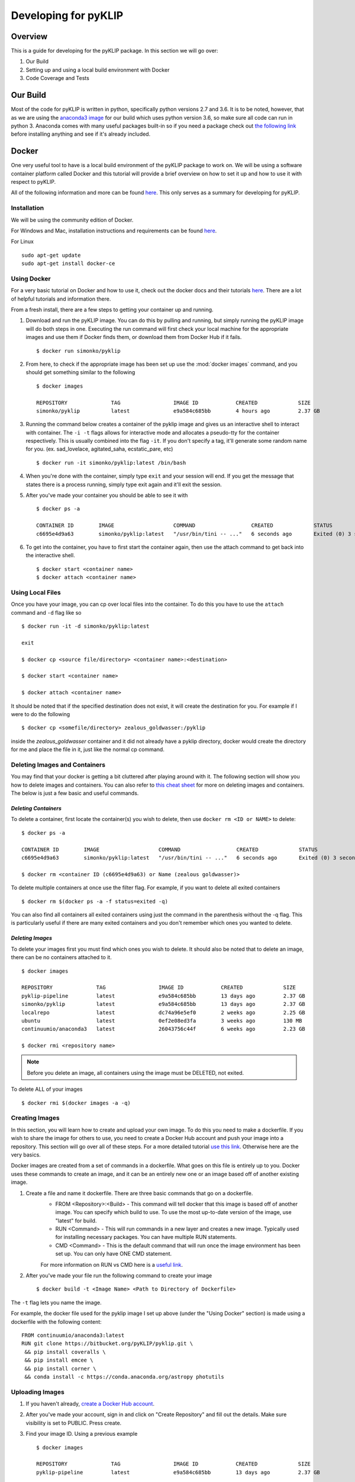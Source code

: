 .. _p1640-label:


Developing for pyKLIP
============================

Overview
--------
This is a guide for developing for the pyKLIP package. 
In this section we will go over:

1. Our Build
2. Setting up and using a local build environment with Docker
3. Code Coverage and Tests


Our Build
----------
Most of the code for pyKLIP is written in python, specifically python versions 2.7 and 3.6. It is to be noted, however, that as we are using the `anaconda3 image <https://hub.docker.com/r/continuumio/anaconda3>`__ for our build which uses python version 3.6, so make sure all code can run in python 3. Anaconda comes with many useful packages built-in so if you need a package check out `the following link <https://docs.continuum.io/anaconda/pkg-docs>`__ before installing anything and see if it's already included. 


Docker
------

One very useful tool to have is a local build environment of the pyKLIP package to work on. We will be using a software container platform called Docker and this tutorial will provide a brief overview on how to set it up and how to use it with respect to pyKLIP. 

All of the following information and more can be found `here <https://docs.docker.com/engine/getstarted/>`__. This only serves as a summary for developing for pyKLIP. 

Installation
^^^^^^^^^^^^
We will be using the community edition of Docker.

For Windows and Mac, installation instructions and requirements can be found `here <https://docs.docker.com/engine/getstarted/step_one/>`__. 

For Linux ::

        sudo apt-get update
        sudo apt-get install docker-ce


Using Docker
^^^^^^^^^^^^
For a very basic tutorial on Docker and how to use it, check out the docker docs and their tutorials `here <https://docs.docker.com/engine/getstarted/step_three/#step-2-run-the-whalesay-image>`__. There are a lot of helpful tutorials and information there. 

From a fresh install, there are a few steps to getting your container up and running. 

1. Download and run the pyKLIP image. You can do this by pulling and running, but simply running the pyKLIP image will do both steps in one. Executing the run command will first check your local machine for the appropriate images and use them if Docker finds them, or download them from Docker Hub if it fails. ::

        $ docker run simonko/pyklip
2. From here, to check if the appropriate image has been set up use the :mod:`docker images` command, and you should get something similar to the following ::

        $ docker images

        REPOSITORY              TAG                 IMAGE ID            CREATED             SIZE
        simonko/pyklip          latest              e9a584c685bb        4 hours ago         2.37 GB
3. Running the command below creates a container of the pyklip image and gives us an interactive shell to interact with container. The ``-i -t`` flags allows for interactive mode and allocates a pseudo-tty for the container respectively. This is usually combined into the flag ``-it``. If you don't specify a tag, it'll generate some random name for you. (ex. sad_lovelace, agitated_saha, ecstatic_pare, etc) ::

        $ docker run -it simonko/pyklip:latest /bin/bash
4. When you're done with the container, simply type ``exit`` and your session will end. If you get the message that states there is a process running, simply type exit again and it'll exit the session. 
5. After you've made your container you should be able to see it with ::
        
        $ docker ps -a

        CONTAINER ID        IMAGE                   COMMAND                  CREATED             STATUS                     PORTS               NAMES
        c6695e4d9a63        simonko/pyklip:latest   "/usr/bin/tini -- ..."   6 seconds ago       Exited (0) 3 seconds ago                       zealous_goldwasser
6. To get into the container, you have to first start the container again, then use the attach command to get back into the interactive shell. ::

        $ docker start <container name>
        $ docker attach <container name>

Using Local Files
^^^^^^^^^^^^^^^^^
Once you have your image, you can cp over local files into the container. To do this you have to use the ``attach`` command and ``-d`` flag like so ::

        $ docker run -it -d simonko/pyklip:latest 

        exit

        $ docker cp <source file/directory> <container name>:<destination>

        $ docker start <container name>

        $ docker attach <container name>

It should be noted that if the specified destination does not exist, it will create the destination for you. For example if I were to do the following ::
        
        $ docker cp <somefile/directory> zealous_goldwasser:/pyklip
inside the `zealous_goldwasser` container and it did not already have a pyklip directory, docker would create the directory for me and place the file in it, just like the normal cp command. 

Deleting Images and Containers
^^^^^^^^^^^^^^^^^^^^^^^^^^^^^^
You may find that your docker is getting a bit cluttered after playing around with it. The following section will show you how to delete images and containers. You can also refer to `this cheat sheet <https://www.digitalocean.com/community/tutorials/how-to-remove-docker-images-containers-and-volumes#a-docker-cheat-sheet>`__ for more on deleting images and containers. The below is just a few basic and useful commands. 

`Deleting Containers`
"""""""""""""""""""""

To delete a container, first locate the container(s) you wish to delete, then use ``docker rm <ID or NAME>`` to delete::

        $ docker ps -a

        CONTAINER ID        IMAGE                   COMMAND                  CREATED             STATUS                     PORTS               NAMES
        c6695e4d9a63        simonko/pyklip:latest   "/usr/bin/tini -- ..."   6 seconds ago       Exited (0) 3 seconds ago                       zealous_goldwasser

        $ docker rm <container ID (c6695e4d9a63) or Name (zealous goldwasser)>

To delete multiple containers at once use the filter flag. For example, if you want to delete all exited containers ::

        $ docker rm $(docker ps -a -f status=exited -q)
You can also find all containers all exited containers using just the command in the parenthesis without the -q flag. This is particularly useful if there are many exited containers and you don't remember which ones you wanted to delete. 

`Deleting Images`
"""""""""""""""""

To delete your images first you must find which ones you wish to delete. It should also be noted that to delete an image, there can be no containers attached to it. ::


        $ docker images

        REPOSITORY              TAG                 IMAGE ID            CREATED             SIZE
        pyklip-pipeline         latest              e9a584c685bb        13 days ago         2.37 GB
        simonko/pyklip          latest              e9a584c685bb        13 days ago         2.37 GB
        localrepo               latest              dc74a96e5ef0        2 weeks ago         2.25 GB
        ubuntu                  latest              0ef2e08ed3fa        3 weeks ago         130 MB
        continuumio/anaconda3   latest              26043756c44f        6 weeks ago         2.23 GB

        $ docker rmi <repository name>

.. note::
        Before you delete an image, all containers using the image must be DELETED, not exited.

To delete ALL of your images ::

        $ docker rmi $(docker images -a -q)

Creating Images
^^^^^^^^^^^^^^^
In this section, you will learn how to create and upload your own image. To do this you need to make a dockerfile. If you wish to share the image for others to use, you need to create a Docker Hub account and push your image into a repository. This section will go over all of these steps. For a more detailed tutorial `use this link <https://docs.docker.com/engine/getstarted/step_four/#step-4-run-your-new-docker-whale>`__. Otherwise here are the very basics. 

Docker images are created from a set of commands in a dockerfile. What goes on this file is entirely up to you. Docker uses these commands to create an image, and it can be an entirely new one or an image based off of another existing image. 


1. Create a file and name it dockerfile. There are three basic commands that go on a dockerfile.
    - FROM <Repository>:<Build> - This command will tell docker that this image is based off of another image. You can specify which build to use. To use the most up-to-date version of the image, use "latest" for build. 
    - RUN <Command> - This will run commands in a new layer and creates a new image. Typically used for installing necessary packages. You can have multiple RUN statements.
    - CMD <Command> - This is the default command that will run once the image environment has been set up. You can only have ONE CMD statement. 
    For more information on RUN vs CMD here is a `useful link <http://goinbigdata.com/docker-run-vs-cmd-vs-entrypoint/>`__.
2. After you've made your file run the following command to create your image ::
    
        $ docker build -t <Image Name> <Path to Directory of Dockerfile>
The ``-t`` flag lets you name the image. 

For example, the docker file used for the pyklip image I set up above (under the "Using Docker" section) is made using a dockerfile with the following content: ::

        FROM continuumio/anaconda3:latest
        RUN git clone https://bitbucket.org/pyKLIP/pyklip.git \
         && pip install coveralls \
         && pip install emcee \
         && pip install corner \
         && conda install -c https://conda.anaconda.org/astropy photutils

Uploading Images
^^^^^^^^^^^^^^^^
1. If you haven't already, `create a Docker Hub account <https://hub.docker.com/register/?utm_source=getting_started_guide&utm_medium=embedded_MacOSX&utm_campaign=create_docker_hub_account>`__. 
2. After you've made your account, sign in and click on "Create Repository" and fill out the details. Make sure visibility is set to PUBLIC. Press create.
3. Find your image ID. Using a previous example ::

        $ docker images

        REPOSITORY              TAG                 IMAGE ID            CREATED             SIZE
        pyklip-pipeline         latest              e9a584c685bb        13 days ago         2.37 GB

The image ID would be e9a584c685bb. 

4. Tag the image using ::
        
        $ docker tag <Image ID> <DockerHub Account Name>/<Image Name>:<Version or Tag>

So for the pyklip pipeline image my command would be: ::
        
        $ docker tag e9a584c685bb simonko/pyklip:latest 

Check that the image has been tagged ::

        $ docker images

        REPOSITORY              TAG                 IMAGE ID            CREATED             SIZE
        pyklip-pipeline         latest              e9a584c685bb        13 days ago         2.37 GB
        simonko/pyklip          latest              e9a584c685bb        13 days ago         2.37 GB
5. Login to Docker on terminal ::
        
        $ docker login

        Username: *****
        Password: *****
        Login Succeeded
6. Push your tagged image to docker hub ::

        $ docker push <Repository Name> 

7. To pull from the repo now, all you have to do is run the repo. Docker will automatically pull from docker hub if it cannot find it locally. 





